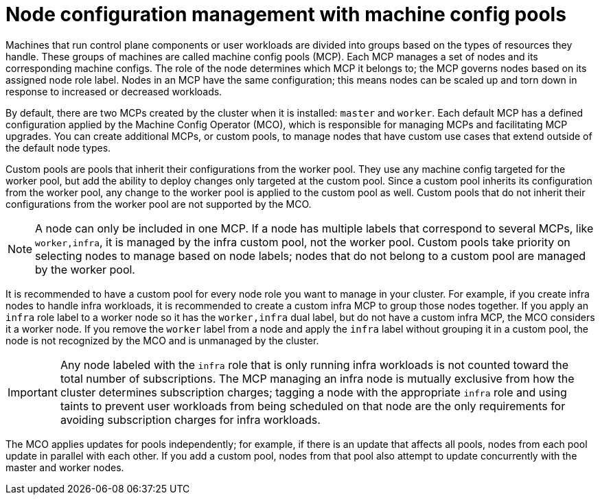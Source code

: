 // Module included in the following assemblies:
//
// * architecture/control-plane.adoc


[id="architecture-machine-config-pools_{context}"]
= Node configuration management with machine config pools

Machines that run control plane components or user workloads are divided into groups based on the types of resources they handle. These groups of machines are called machine config pools (MCP). Each MCP manages a set of nodes and its corresponding machine configs. The role of the node determines which MCP it belongs to; the MCP governs nodes based on its assigned node role label. Nodes in an MCP have the same configuration; this means nodes can be scaled up and torn down in response to increased or decreased workloads.

By default, there are two MCPs created by the cluster when it is installed: `master` and `worker`. Each default MCP has a defined configuration applied by the Machine Config Operator (MCO), which is responsible for managing MCPs and facilitating MCP upgrades. You can create additional MCPs, or custom pools, to manage nodes that have custom use cases that extend outside of the default node types.

Custom pools are pools that inherit their configurations from the worker pool. They use any machine config targeted for the worker pool, but add the ability to deploy changes only targeted at the custom pool. Since a custom pool inherits its configuration from the worker pool, any change to the worker pool is applied to the custom pool as well. Custom pools that do not inherit their configurations from the worker pool are not supported by the MCO.

[NOTE]
====
A node can only be included in one MCP. If a node has multiple labels that correspond to several MCPs, like `worker,infra`, it is managed by the infra custom pool, not the worker pool. Custom pools take priority on selecting nodes to manage based on node labels; nodes that do not belong to a custom pool are managed by the worker pool.
====

It is recommended to have a custom pool for every node role you want to manage in your cluster. For example, if you create infra nodes to handle infra workloads, it is recommended to create a custom infra MCP to group those nodes together. If you apply an `infra` role label to a worker node so it has the `worker,infra` dual label, but do not have a custom infra MCP, the MCO considers it a worker node. If you remove the `worker` label from a node and apply the `infra` label without grouping it in a custom pool, the node is not recognized by the MCO and is unmanaged by the cluster.

[IMPORTANT]
====
Any node labeled with the `infra` role that is only running infra workloads is not counted toward the total number of subscriptions. The MCP managing an infra node is mutually exclusive from how the cluster determines subscription charges; tagging a node with the appropriate `infra` role and using taints to prevent user workloads from being scheduled on that node are the only requirements for avoiding subscription charges for infra workloads.
====

The MCO applies updates for pools independently; for example, if there is an update that affects all pools, nodes from each pool update in parallel with each other. If you add a custom pool, nodes from that pool also attempt to update concurrently with the master and worker nodes.

